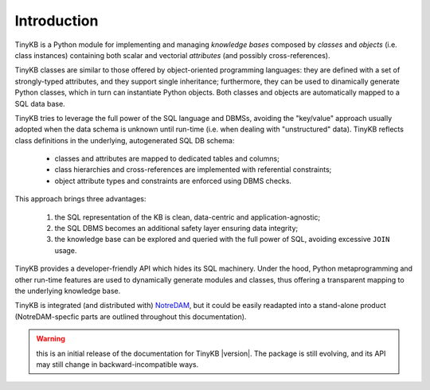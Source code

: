 Introduction
============

TinyKB is a Python module for implementing and managing *knowledge
bases* composed by *classes* and *objects* (i.e. class instances)
containing both scalar and vectorial *attributes* (and possibly
cross-references).

TinyKB classes are similar to those offered by object-oriented
programming languages: they are defined with a set of strongly-typed
attributes, and they support single inheritance; furthermore, they can
be used to dinamically generate Python classes, which in turn can
instantiate Python objects.  Both classes and objects are
automatically mapped to a SQL data base.

TinyKB tries to leverage the full power of the SQL language and DBMSs,
avoiding the "key/value" approach usually adopted when the data schema
is unknown until run-time (i.e. when dealing with "unstructured"
data).  TinyKB reflects class definitions in the underlying,
autogenerated SQL DB schema:

    * classes and attributes are mapped to dedicated tables and
      columns;

    * class hierarchies and cross-references are implemented with
      referential constraints;

    * object attribute types and constraints are enforced using DBMS
      checks.

This approach brings three advantages:

    #. the SQL representation of the KB is clean, data-centric and
       application-agnostic;

    #. the SQL DBMS becomes an additional safety layer
       ensuring data integrity;

    #. the knowledge base can be explored and queried with the full
       power of SQL, avoiding excessive ``JOIN`` usage.

TinyKB provides a developer-friendly API which hides its SQL
machinery.  Under the hood, Python metaprogramming and other run-time
features are used to dynamically generate modules and classes, thus
offering a transparent mapping to the underlying knowledge base.

TinyKB is integrated (and distributed with) `NotreDAM`_, but it could
be easily readapted into a stand-alone product (NotreDAM-specfic parts
are outlined throughout this documentation).

.. warning:: this is an initial release of the documentation for
             TinyKB |version|.  The package is still evolving, and its
             API may still change in backward-incompatible ways.

.. _NotreDAM: http://www.notredam.org/
